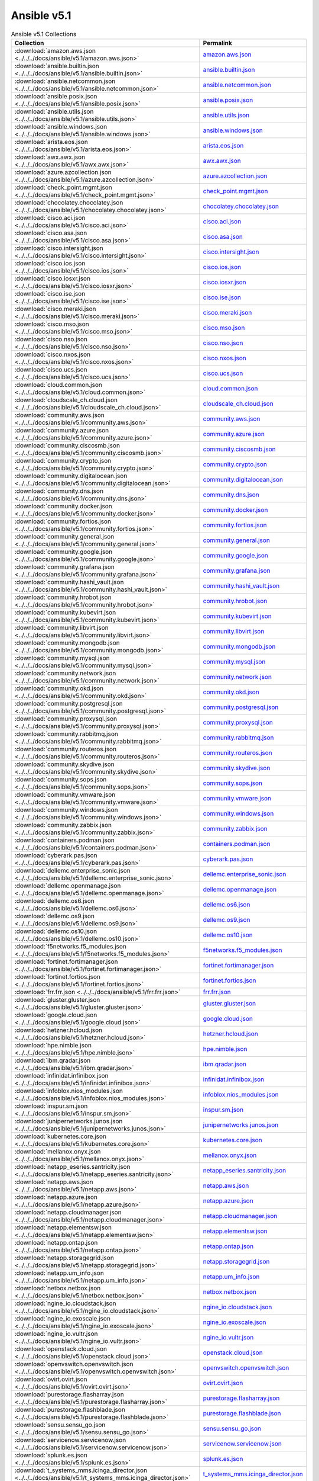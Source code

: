 

Ansible v5.1
========================================

.. list-table:: Ansible v5.1 Collections
   :header-rows: 1

   * - Collection
     - Permalink

   * - :download:`amazon.aws.json <../../../docs/ansible/v5.1/amazon.aws.json>`
     - `amazon.aws.json <../../docs/ansible/v5.1/amazon.aws.json>`_

   * - :download:`ansible.builtin.json <../../../docs/ansible/v5.1/ansible.builtin.json>`
     - `ansible.builtin.json <../../docs/ansible/v5.1/ansible.builtin.json>`_

   * - :download:`ansible.netcommon.json <../../../docs/ansible/v5.1/ansible.netcommon.json>`
     - `ansible.netcommon.json <../../docs/ansible/v5.1/ansible.netcommon.json>`_

   * - :download:`ansible.posix.json <../../../docs/ansible/v5.1/ansible.posix.json>`
     - `ansible.posix.json <../../docs/ansible/v5.1/ansible.posix.json>`_

   * - :download:`ansible.utils.json <../../../docs/ansible/v5.1/ansible.utils.json>`
     - `ansible.utils.json <../../docs/ansible/v5.1/ansible.utils.json>`_

   * - :download:`ansible.windows.json <../../../docs/ansible/v5.1/ansible.windows.json>`
     - `ansible.windows.json <../../docs/ansible/v5.1/ansible.windows.json>`_

   * - :download:`arista.eos.json <../../../docs/ansible/v5.1/arista.eos.json>`
     - `arista.eos.json <../../docs/ansible/v5.1/arista.eos.json>`_

   * - :download:`awx.awx.json <../../../docs/ansible/v5.1/awx.awx.json>`
     - `awx.awx.json <../../docs/ansible/v5.1/awx.awx.json>`_

   * - :download:`azure.azcollection.json <../../../docs/ansible/v5.1/azure.azcollection.json>`
     - `azure.azcollection.json <../../docs/ansible/v5.1/azure.azcollection.json>`_

   * - :download:`check_point.mgmt.json <../../../docs/ansible/v5.1/check_point.mgmt.json>`
     - `check_point.mgmt.json <../../docs/ansible/v5.1/check_point.mgmt.json>`_

   * - :download:`chocolatey.chocolatey.json <../../../docs/ansible/v5.1/chocolatey.chocolatey.json>`
     - `chocolatey.chocolatey.json <../../docs/ansible/v5.1/chocolatey.chocolatey.json>`_

   * - :download:`cisco.aci.json <../../../docs/ansible/v5.1/cisco.aci.json>`
     - `cisco.aci.json <../../docs/ansible/v5.1/cisco.aci.json>`_

   * - :download:`cisco.asa.json <../../../docs/ansible/v5.1/cisco.asa.json>`
     - `cisco.asa.json <../../docs/ansible/v5.1/cisco.asa.json>`_

   * - :download:`cisco.intersight.json <../../../docs/ansible/v5.1/cisco.intersight.json>`
     - `cisco.intersight.json <../../docs/ansible/v5.1/cisco.intersight.json>`_

   * - :download:`cisco.ios.json <../../../docs/ansible/v5.1/cisco.ios.json>`
     - `cisco.ios.json <../../docs/ansible/v5.1/cisco.ios.json>`_

   * - :download:`cisco.iosxr.json <../../../docs/ansible/v5.1/cisco.iosxr.json>`
     - `cisco.iosxr.json <../../docs/ansible/v5.1/cisco.iosxr.json>`_

   * - :download:`cisco.ise.json <../../../docs/ansible/v5.1/cisco.ise.json>`
     - `cisco.ise.json <../../docs/ansible/v5.1/cisco.ise.json>`_

   * - :download:`cisco.meraki.json <../../../docs/ansible/v5.1/cisco.meraki.json>`
     - `cisco.meraki.json <../../docs/ansible/v5.1/cisco.meraki.json>`_

   * - :download:`cisco.mso.json <../../../docs/ansible/v5.1/cisco.mso.json>`
     - `cisco.mso.json <../../docs/ansible/v5.1/cisco.mso.json>`_

   * - :download:`cisco.nso.json <../../../docs/ansible/v5.1/cisco.nso.json>`
     - `cisco.nso.json <../../docs/ansible/v5.1/cisco.nso.json>`_

   * - :download:`cisco.nxos.json <../../../docs/ansible/v5.1/cisco.nxos.json>`
     - `cisco.nxos.json <../../docs/ansible/v5.1/cisco.nxos.json>`_

   * - :download:`cisco.ucs.json <../../../docs/ansible/v5.1/cisco.ucs.json>`
     - `cisco.ucs.json <../../docs/ansible/v5.1/cisco.ucs.json>`_

   * - :download:`cloud.common.json <../../../docs/ansible/v5.1/cloud.common.json>`
     - `cloud.common.json <../../docs/ansible/v5.1/cloud.common.json>`_

   * - :download:`cloudscale_ch.cloud.json <../../../docs/ansible/v5.1/cloudscale_ch.cloud.json>`
     - `cloudscale_ch.cloud.json <../../docs/ansible/v5.1/cloudscale_ch.cloud.json>`_

   * - :download:`community.aws.json <../../../docs/ansible/v5.1/community.aws.json>`
     - `community.aws.json <../../docs/ansible/v5.1/community.aws.json>`_

   * - :download:`community.azure.json <../../../docs/ansible/v5.1/community.azure.json>`
     - `community.azure.json <../../docs/ansible/v5.1/community.azure.json>`_

   * - :download:`community.ciscosmb.json <../../../docs/ansible/v5.1/community.ciscosmb.json>`
     - `community.ciscosmb.json <../../docs/ansible/v5.1/community.ciscosmb.json>`_

   * - :download:`community.crypto.json <../../../docs/ansible/v5.1/community.crypto.json>`
     - `community.crypto.json <../../docs/ansible/v5.1/community.crypto.json>`_

   * - :download:`community.digitalocean.json <../../../docs/ansible/v5.1/community.digitalocean.json>`
     - `community.digitalocean.json <../../docs/ansible/v5.1/community.digitalocean.json>`_

   * - :download:`community.dns.json <../../../docs/ansible/v5.1/community.dns.json>`
     - `community.dns.json <../../docs/ansible/v5.1/community.dns.json>`_

   * - :download:`community.docker.json <../../../docs/ansible/v5.1/community.docker.json>`
     - `community.docker.json <../../docs/ansible/v5.1/community.docker.json>`_

   * - :download:`community.fortios.json <../../../docs/ansible/v5.1/community.fortios.json>`
     - `community.fortios.json <../../docs/ansible/v5.1/community.fortios.json>`_

   * - :download:`community.general.json <../../../docs/ansible/v5.1/community.general.json>`
     - `community.general.json <../../docs/ansible/v5.1/community.general.json>`_

   * - :download:`community.google.json <../../../docs/ansible/v5.1/community.google.json>`
     - `community.google.json <../../docs/ansible/v5.1/community.google.json>`_

   * - :download:`community.grafana.json <../../../docs/ansible/v5.1/community.grafana.json>`
     - `community.grafana.json <../../docs/ansible/v5.1/community.grafana.json>`_

   * - :download:`community.hashi_vault.json <../../../docs/ansible/v5.1/community.hashi_vault.json>`
     - `community.hashi_vault.json <../../docs/ansible/v5.1/community.hashi_vault.json>`_

   * - :download:`community.hrobot.json <../../../docs/ansible/v5.1/community.hrobot.json>`
     - `community.hrobot.json <../../docs/ansible/v5.1/community.hrobot.json>`_

   * - :download:`community.kubevirt.json <../../../docs/ansible/v5.1/community.kubevirt.json>`
     - `community.kubevirt.json <../../docs/ansible/v5.1/community.kubevirt.json>`_

   * - :download:`community.libvirt.json <../../../docs/ansible/v5.1/community.libvirt.json>`
     - `community.libvirt.json <../../docs/ansible/v5.1/community.libvirt.json>`_

   * - :download:`community.mongodb.json <../../../docs/ansible/v5.1/community.mongodb.json>`
     - `community.mongodb.json <../../docs/ansible/v5.1/community.mongodb.json>`_

   * - :download:`community.mysql.json <../../../docs/ansible/v5.1/community.mysql.json>`
     - `community.mysql.json <../../docs/ansible/v5.1/community.mysql.json>`_

   * - :download:`community.network.json <../../../docs/ansible/v5.1/community.network.json>`
     - `community.network.json <../../docs/ansible/v5.1/community.network.json>`_

   * - :download:`community.okd.json <../../../docs/ansible/v5.1/community.okd.json>`
     - `community.okd.json <../../docs/ansible/v5.1/community.okd.json>`_

   * - :download:`community.postgresql.json <../../../docs/ansible/v5.1/community.postgresql.json>`
     - `community.postgresql.json <../../docs/ansible/v5.1/community.postgresql.json>`_

   * - :download:`community.proxysql.json <../../../docs/ansible/v5.1/community.proxysql.json>`
     - `community.proxysql.json <../../docs/ansible/v5.1/community.proxysql.json>`_

   * - :download:`community.rabbitmq.json <../../../docs/ansible/v5.1/community.rabbitmq.json>`
     - `community.rabbitmq.json <../../docs/ansible/v5.1/community.rabbitmq.json>`_

   * - :download:`community.routeros.json <../../../docs/ansible/v5.1/community.routeros.json>`
     - `community.routeros.json <../../docs/ansible/v5.1/community.routeros.json>`_

   * - :download:`community.skydive.json <../../../docs/ansible/v5.1/community.skydive.json>`
     - `community.skydive.json <../../docs/ansible/v5.1/community.skydive.json>`_

   * - :download:`community.sops.json <../../../docs/ansible/v5.1/community.sops.json>`
     - `community.sops.json <../../docs/ansible/v5.1/community.sops.json>`_

   * - :download:`community.vmware.json <../../../docs/ansible/v5.1/community.vmware.json>`
     - `community.vmware.json <../../docs/ansible/v5.1/community.vmware.json>`_

   * - :download:`community.windows.json <../../../docs/ansible/v5.1/community.windows.json>`
     - `community.windows.json <../../docs/ansible/v5.1/community.windows.json>`_

   * - :download:`community.zabbix.json <../../../docs/ansible/v5.1/community.zabbix.json>`
     - `community.zabbix.json <../../docs/ansible/v5.1/community.zabbix.json>`_

   * - :download:`containers.podman.json <../../../docs/ansible/v5.1/containers.podman.json>`
     - `containers.podman.json <../../docs/ansible/v5.1/containers.podman.json>`_

   * - :download:`cyberark.pas.json <../../../docs/ansible/v5.1/cyberark.pas.json>`
     - `cyberark.pas.json <../../docs/ansible/v5.1/cyberark.pas.json>`_

   * - :download:`dellemc.enterprise_sonic.json <../../../docs/ansible/v5.1/dellemc.enterprise_sonic.json>`
     - `dellemc.enterprise_sonic.json <../../docs/ansible/v5.1/dellemc.enterprise_sonic.json>`_

   * - :download:`dellemc.openmanage.json <../../../docs/ansible/v5.1/dellemc.openmanage.json>`
     - `dellemc.openmanage.json <../../docs/ansible/v5.1/dellemc.openmanage.json>`_

   * - :download:`dellemc.os6.json <../../../docs/ansible/v5.1/dellemc.os6.json>`
     - `dellemc.os6.json <../../docs/ansible/v5.1/dellemc.os6.json>`_

   * - :download:`dellemc.os9.json <../../../docs/ansible/v5.1/dellemc.os9.json>`
     - `dellemc.os9.json <../../docs/ansible/v5.1/dellemc.os9.json>`_

   * - :download:`dellemc.os10.json <../../../docs/ansible/v5.1/dellemc.os10.json>`
     - `dellemc.os10.json <../../docs/ansible/v5.1/dellemc.os10.json>`_

   * - :download:`f5networks.f5_modules.json <../../../docs/ansible/v5.1/f5networks.f5_modules.json>`
     - `f5networks.f5_modules.json <../../docs/ansible/v5.1/f5networks.f5_modules.json>`_

   * - :download:`fortinet.fortimanager.json <../../../docs/ansible/v5.1/fortinet.fortimanager.json>`
     - `fortinet.fortimanager.json <../../docs/ansible/v5.1/fortinet.fortimanager.json>`_

   * - :download:`fortinet.fortios.json <../../../docs/ansible/v5.1/fortinet.fortios.json>`
     - `fortinet.fortios.json <../../docs/ansible/v5.1/fortinet.fortios.json>`_

   * - :download:`frr.frr.json <../../../docs/ansible/v5.1/frr.frr.json>`
     - `frr.frr.json <../../docs/ansible/v5.1/frr.frr.json>`_

   * - :download:`gluster.gluster.json <../../../docs/ansible/v5.1/gluster.gluster.json>`
     - `gluster.gluster.json <../../docs/ansible/v5.1/gluster.gluster.json>`_

   * - :download:`google.cloud.json <../../../docs/ansible/v5.1/google.cloud.json>`
     - `google.cloud.json <../../docs/ansible/v5.1/google.cloud.json>`_

   * - :download:`hetzner.hcloud.json <../../../docs/ansible/v5.1/hetzner.hcloud.json>`
     - `hetzner.hcloud.json <../../docs/ansible/v5.1/hetzner.hcloud.json>`_

   * - :download:`hpe.nimble.json <../../../docs/ansible/v5.1/hpe.nimble.json>`
     - `hpe.nimble.json <../../docs/ansible/v5.1/hpe.nimble.json>`_

   * - :download:`ibm.qradar.json <../../../docs/ansible/v5.1/ibm.qradar.json>`
     - `ibm.qradar.json <../../docs/ansible/v5.1/ibm.qradar.json>`_

   * - :download:`infinidat.infinibox.json <../../../docs/ansible/v5.1/infinidat.infinibox.json>`
     - `infinidat.infinibox.json <../../docs/ansible/v5.1/infinidat.infinibox.json>`_

   * - :download:`infoblox.nios_modules.json <../../../docs/ansible/v5.1/infoblox.nios_modules.json>`
     - `infoblox.nios_modules.json <../../docs/ansible/v5.1/infoblox.nios_modules.json>`_

   * - :download:`inspur.sm.json <../../../docs/ansible/v5.1/inspur.sm.json>`
     - `inspur.sm.json <../../docs/ansible/v5.1/inspur.sm.json>`_

   * - :download:`junipernetworks.junos.json <../../../docs/ansible/v5.1/junipernetworks.junos.json>`
     - `junipernetworks.junos.json <../../docs/ansible/v5.1/junipernetworks.junos.json>`_

   * - :download:`kubernetes.core.json <../../../docs/ansible/v5.1/kubernetes.core.json>`
     - `kubernetes.core.json <../../docs/ansible/v5.1/kubernetes.core.json>`_

   * - :download:`mellanox.onyx.json <../../../docs/ansible/v5.1/mellanox.onyx.json>`
     - `mellanox.onyx.json <../../docs/ansible/v5.1/mellanox.onyx.json>`_

   * - :download:`netapp_eseries.santricity.json <../../../docs/ansible/v5.1/netapp_eseries.santricity.json>`
     - `netapp_eseries.santricity.json <../../docs/ansible/v5.1/netapp_eseries.santricity.json>`_

   * - :download:`netapp.aws.json <../../../docs/ansible/v5.1/netapp.aws.json>`
     - `netapp.aws.json <../../docs/ansible/v5.1/netapp.aws.json>`_

   * - :download:`netapp.azure.json <../../../docs/ansible/v5.1/netapp.azure.json>`
     - `netapp.azure.json <../../docs/ansible/v5.1/netapp.azure.json>`_

   * - :download:`netapp.cloudmanager.json <../../../docs/ansible/v5.1/netapp.cloudmanager.json>`
     - `netapp.cloudmanager.json <../../docs/ansible/v5.1/netapp.cloudmanager.json>`_

   * - :download:`netapp.elementsw.json <../../../docs/ansible/v5.1/netapp.elementsw.json>`
     - `netapp.elementsw.json <../../docs/ansible/v5.1/netapp.elementsw.json>`_

   * - :download:`netapp.ontap.json <../../../docs/ansible/v5.1/netapp.ontap.json>`
     - `netapp.ontap.json <../../docs/ansible/v5.1/netapp.ontap.json>`_

   * - :download:`netapp.storagegrid.json <../../../docs/ansible/v5.1/netapp.storagegrid.json>`
     - `netapp.storagegrid.json <../../docs/ansible/v5.1/netapp.storagegrid.json>`_

   * - :download:`netapp.um_info.json <../../../docs/ansible/v5.1/netapp.um_info.json>`
     - `netapp.um_info.json <../../docs/ansible/v5.1/netapp.um_info.json>`_

   * - :download:`netbox.netbox.json <../../../docs/ansible/v5.1/netbox.netbox.json>`
     - `netbox.netbox.json <../../docs/ansible/v5.1/netbox.netbox.json>`_

   * - :download:`ngine_io.cloudstack.json <../../../docs/ansible/v5.1/ngine_io.cloudstack.json>`
     - `ngine_io.cloudstack.json <../../docs/ansible/v5.1/ngine_io.cloudstack.json>`_

   * - :download:`ngine_io.exoscale.json <../../../docs/ansible/v5.1/ngine_io.exoscale.json>`
     - `ngine_io.exoscale.json <../../docs/ansible/v5.1/ngine_io.exoscale.json>`_

   * - :download:`ngine_io.vultr.json <../../../docs/ansible/v5.1/ngine_io.vultr.json>`
     - `ngine_io.vultr.json <../../docs/ansible/v5.1/ngine_io.vultr.json>`_

   * - :download:`openstack.cloud.json <../../../docs/ansible/v5.1/openstack.cloud.json>`
     - `openstack.cloud.json <../../docs/ansible/v5.1/openstack.cloud.json>`_

   * - :download:`openvswitch.openvswitch.json <../../../docs/ansible/v5.1/openvswitch.openvswitch.json>`
     - `openvswitch.openvswitch.json <../../docs/ansible/v5.1/openvswitch.openvswitch.json>`_

   * - :download:`ovirt.ovirt.json <../../../docs/ansible/v5.1/ovirt.ovirt.json>`
     - `ovirt.ovirt.json <../../docs/ansible/v5.1/ovirt.ovirt.json>`_

   * - :download:`purestorage.flasharray.json <../../../docs/ansible/v5.1/purestorage.flasharray.json>`
     - `purestorage.flasharray.json <../../docs/ansible/v5.1/purestorage.flasharray.json>`_

   * - :download:`purestorage.flashblade.json <../../../docs/ansible/v5.1/purestorage.flashblade.json>`
     - `purestorage.flashblade.json <../../docs/ansible/v5.1/purestorage.flashblade.json>`_

   * - :download:`sensu.sensu_go.json <../../../docs/ansible/v5.1/sensu.sensu_go.json>`
     - `sensu.sensu_go.json <../../docs/ansible/v5.1/sensu.sensu_go.json>`_

   * - :download:`servicenow.servicenow.json <../../../docs/ansible/v5.1/servicenow.servicenow.json>`
     - `servicenow.servicenow.json <../../docs/ansible/v5.1/servicenow.servicenow.json>`_

   * - :download:`splunk.es.json <../../../docs/ansible/v5.1/splunk.es.json>`
     - `splunk.es.json <../../docs/ansible/v5.1/splunk.es.json>`_

   * - :download:`t_systems_mms.icinga_director.json <../../../docs/ansible/v5.1/t_systems_mms.icinga_director.json>`
     - `t_systems_mms.icinga_director.json <../../docs/ansible/v5.1/t_systems_mms.icinga_director.json>`_

   * - :download:`theforeman.foreman.json <../../../docs/ansible/v5.1/theforeman.foreman.json>`
     - `theforeman.foreman.json <../../docs/ansible/v5.1/theforeman.foreman.json>`_

   * - :download:`vyos.vyos.json <../../../docs/ansible/v5.1/vyos.vyos.json>`
     - `vyos.vyos.json <../../docs/ansible/v5.1/vyos.vyos.json>`_

   * - :download:`wti.remote.json <../../../docs/ansible/v5.1/wti.remote.json>`
     - `wti.remote.json <../../docs/ansible/v5.1/wti.remote.json>`_
